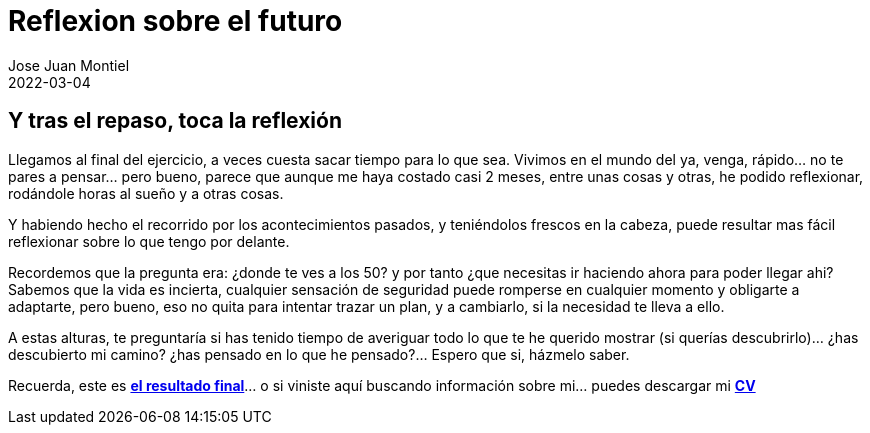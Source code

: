 = Reflexion sobre el futuro
Jose Juan Montiel
2022-03-04
:jbake-type: post
:jbake-tags: life, work, ikigai
:jbake-status: published
:jbake-lang: es
:source-highlighter: prettify
:id: donde-te-ves-4
:icons: font

== Y tras el repaso, toca la reflexión

Llegamos al final del ejercicio, a veces cuesta sacar tiempo para lo que sea. Vivimos en el mundo del ya, venga, rápido... no te pares a pensar... pero bueno, parece que aunque me haya costado casi 2 meses, entre unas cosas y otras, he podido reflexionar, rodándole horas al sueño y a otras cosas.

Y habiendo hecho el recorrido por los acontecimientos pasados, y teniéndolos frescos en la cabeza, puede resultar mas fácil reflexionar sobre lo que tengo por delante.

Recordemos que la pregunta era: ¿donde te ves a los 50? y por tanto ¿que necesitas ir haciendo ahora para poder llegar ahi? Sabemos que la vida es incierta, cualquier sensación de seguridad puede romperse en cualquier momento y obligarte a adaptarte, pero bueno, eso no quita para intentar trazar un plan, y a cambiarlo, si la necesidad te lleva a ello.

A estas alturas, te preguntaría si has tenido tiempo de averiguar todo lo que te he querido mostrar (si querías descubrirlo)... ¿has descubierto mi camino? ¿has pensado en lo que he pensado?... Espero que si, házmelo saber. 

Recuerda, este es https://josejuanmontiel.github.io[**el resultado final**]... o si viniste aquí buscando información sobre mi... puedes descargar mi https://josejuanmontiel.github.io/cv.html[**CV**] 
